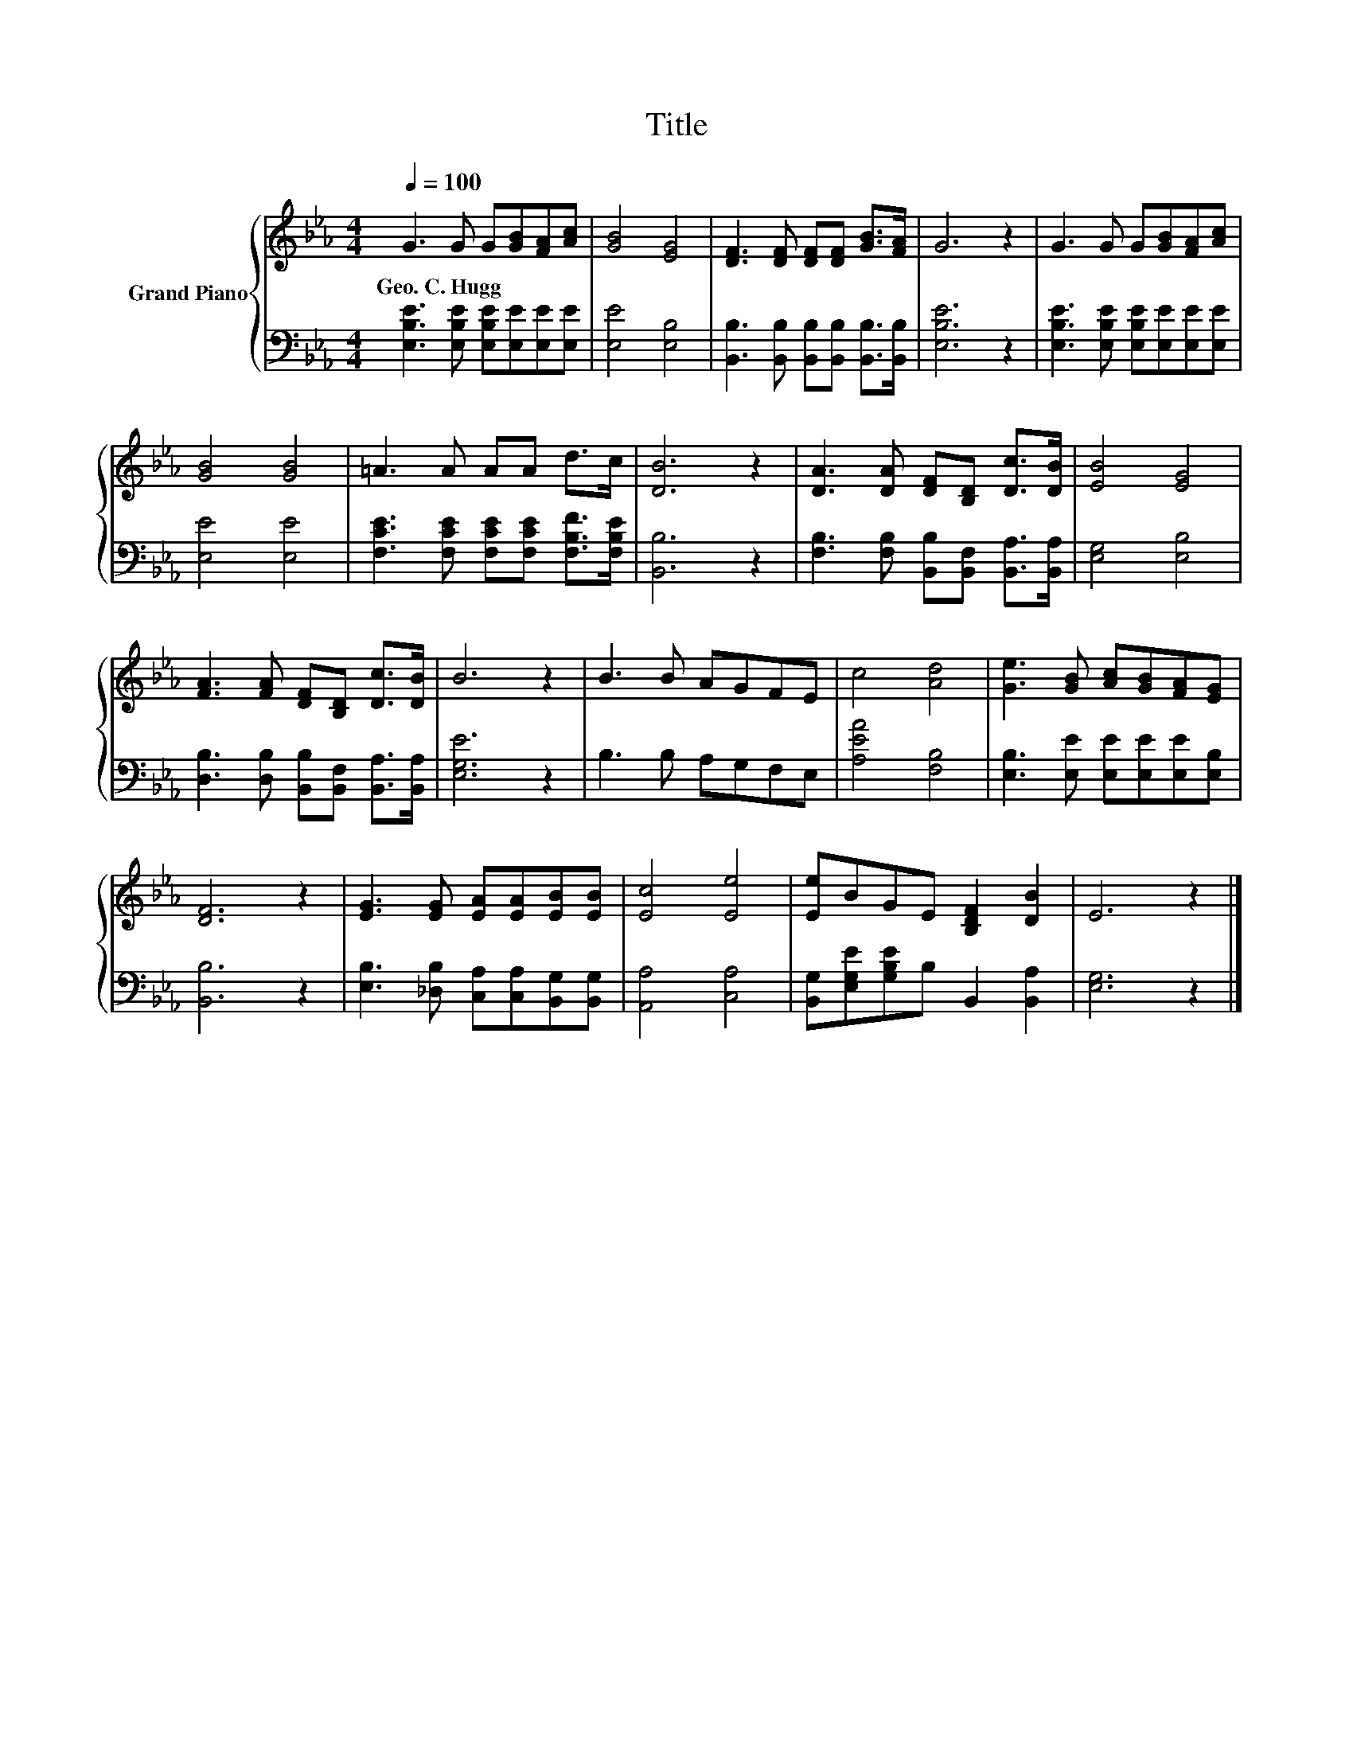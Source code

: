 X:1
T:Title
%%score { 1 | 2 }
L:1/8
Q:1/4=100
M:4/4
K:Eb
V:1 treble nm="Grand Piano"
V:2 bass 
V:1
 G3 G G[GB][FA][Ac] | [GB]4 [EG]4 | [DF]3 [DF] [DF][DF] [GB]>[FA] | G6 z2 | G3 G G[GB][FA][Ac] | %5
w: Geo.~C.~Hugg * * * * *|||||
 [GB]4 [GB]4 | =A3 A AA d>c | [DB]6 z2 | [DA]3 [DA] [DF][B,D] [Dc]>[DB] | [EB]4 [EG]4 | %10
w: |||||
 [FA]3 [FA] [DF][B,D] [Dc]>[DB] | B6 z2 | B3 B AGFE | c4 [Ad]4 | [Ge]3 [GB] [Ac][GB][FA][EG] | %15
w: |||||
 [DF]6 z2 | [EG]3 [EG] [EA][EA][EB][EB] | [Ec]4 [Ee]4 | [Ee]BGE [B,DF]2 [DB]2 | E6 z2 |] %20
w: |||||
V:2
 [E,B,E]3 [E,B,E] [E,B,E][E,E][E,E][E,E] | [E,E]4 [E,B,]4 | %2
 [B,,B,]3 [B,,B,] [B,,B,][B,,B,] [B,,B,]>[B,,B,] | [E,B,E]6 z2 | %4
 [E,B,E]3 [E,B,E] [E,B,E][E,E][E,E][E,E] | [E,E]4 [E,E]4 | %6
 [F,CE]3 [F,CE] [F,CE][F,CE] [F,B,F]>[F,B,E] | [B,,B,]6 z2 | %8
 [F,B,]3 [F,B,] [B,,B,][B,,F,] [B,,A,]>[B,,A,] | [E,G,]4 [E,B,]4 | %10
 [D,B,]3 [D,B,] [B,,B,][B,,F,] [B,,A,]>[B,,A,] | [E,G,E]6 z2 | B,3 B, A,G,F,E, | [A,EA]4 [F,B,]4 | %14
 [E,B,]3 [E,E] [E,E][E,E][E,E][E,B,] | [B,,B,]6 z2 | [E,B,]3 [_D,B,] [C,A,][C,A,][B,,G,][B,,G,] | %17
 [A,,A,]4 [C,A,]4 | [B,,G,][E,G,E][G,B,E]B, B,,2 [B,,A,]2 | [E,G,]6 z2 |] %20

